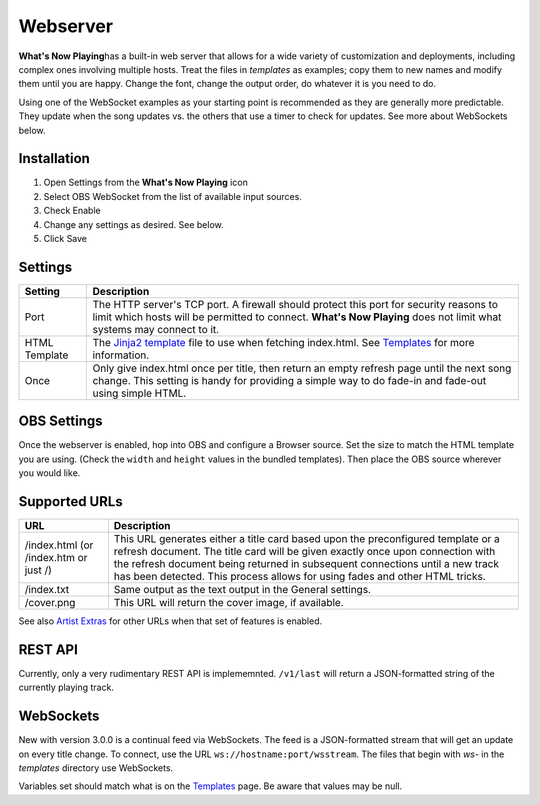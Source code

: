 Webserver
=========

**What's Now Playing**\ has a built-in web server that allows for a wide
variety of customization and
deployments, including complex ones involving multiple hosts.  Treat the files in
`templates` as examples; copy them to new names and modify them until
you are happy.  Change the font, change the output order, do whatever it is you need to do.

Using one of the WebSocket examples as your starting point is recommended as they
are generally more predictable. They update when the song updates vs. the
others that use a timer to check for updates.  See more about WebSockets below.

Installation
------------

#. Open Settings from the **What's Now Playing** icon
#. Select OBS WebSocket from the list of available input sources.
#. Check Enable
#. Change any settings as desired. See below.
#. Click Save

Settings
--------

.. image:: images/webserver.png
   :target: images/webserver.png
   :alt: Webserver settings screen

.. list-table::
   :header-rows: 1

   * - Setting
     - Description
   * - Port
     - The HTTP server's TCP port.   A firewall should protect this port for
       security reasons to limit which hosts will be permitted to connect. **What's Now Playing** does not limit what systems may connect to it.
   * - HTML Template
     - The `Jinja2 template <https://jinja.palletsprojects.com/en/2.11.x/templates/>`_ file to use when fetching index.html. See `Templates <../templatevariables.html>`_ for more information.
   * - Once
     - Only give index.html once per title, then return an empty refresh page
       until the next song change. This setting is handy for providing a
       simple way to do fade-in and fade-out using simple HTML.


OBS Settings
------------

Once the webserver is enabled, hop into OBS and configure a Browser source.  Set the size to match
the HTML template you are using.  (Check the ``width`` and ``height`` values in the bundled templates).
Then place the OBS source wherever you would like.

.. image:: images/obs-browser-settings.png
   :target: images/obs-browser-settings.png
   :alt: OBS webserver settings screen



Supported URLs
--------------

.. list-table::
   :header-rows: 1

   * - URL
     - Description
   * - /index.html (or /index.htm or just /)
     - This URL generates either a title card based upon the preconfigured template or
       a refresh document.  The title card will be given exactly once upon connection with
       the refresh document being returned in subsequent connections until a new track has
       been detected.  This process allows for using fades and other HTML tricks.
   * - /index.txt
     - Same output as the text output in the General settings.
   * - /cover.png
     - This URL will return the cover image, if available.

See also `Artist Extras <../extras/index.html>`_ for other URLs when that set of features is enabled.

REST API
--------

Currently, only a very rudimentary REST API is implememnted.  ``/v1/last`` will return
a JSON-formatted string of the currently playing track.


WebSockets
----------

New with version 3.0.0 is a continual feed via WebSockets. The feed is a JSON-formatted stream that
will get an update on every title change.  To connect, use the URL ``ws://hostname:port/wsstream``.
The files that begin with `ws-` in the `templates` directory use WebSockets.

Variables set should match what is on the `Templates <../templatevariables.html>`_ page. Be aware that
values may be null.
